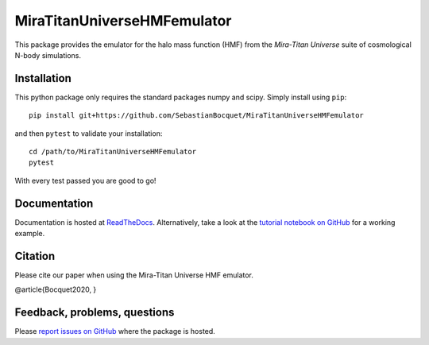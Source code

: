 MiraTitanUniverseHMFemulator
============================

This package provides the emulator for the halo mass function (HMF) from the
*Mira-Titan Universe* suite of cosmological N-body simulations.

Installation
------------

This python package only requires the standard packages numpy and scipy. Simply
install using ``pip``::

  pip install git+https://github.com/SebastianBocquet/MiraTitanUniverseHMFemulator

and then ``pytest`` to validate your installation::

  cd /path/to/MiraTitanUniverseHMFemulator
  pytest

With every test passed you are good to go!

Documentation
-------------

Documentation is hosted at `ReadTheDocs
<http://MiraTitanUniverseHMFemulator.readthedocs.io/>`_. Alternatively, take a
look at the `tutorial notebook on GitHub
<https://github.com/SebastianBocquet/MiraTitanUniverseHMFemulator/blob/master/tutorial.ipynb>`_
for a working example.

Citation
--------

Please cite our paper when using the Mira-Titan Universe HMF emulator.

@article{Bocquet2020,
}

Feedback, problems, questions
-----------------------------

Please `report issues on GitHub
<https://github.com/SebastianBocquet/MiraTitanUniverseHMFemulator/issues>`_ where the
package is hosted.
